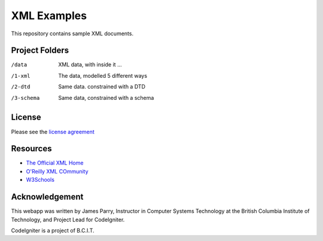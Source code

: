 ############
XML Examples
############

This repository contains sample XML documents.

***************
Project Folders
***************

/data           XML data, with inside it ...
/1-xml     The data, modelled 5 different ways
/2-dtd     Same data. constrained with a DTD
/3-schema  Same data, constrained with a schema


*******
License
*******

Please see the `license
agreement <http://codeigniter.com/userguide3/license.html>`_

*********
Resources
*********

-  `The Official XML Home <https://www.w3.org/XML/>`_
-  `O'Reilly XML COmmunity <http://www.xml.com/>`_
-  `W3Schools <http://www.w3schools.com/xml/>`_

***************
Acknowledgement
***************

This webapp was written by James Parry, Instructor in Computer Systems
Technology at the British Columbia Institute of Technology,
and Project Lead for CodeIgniter.

CodeIgniter is a project of B.C.I.T.